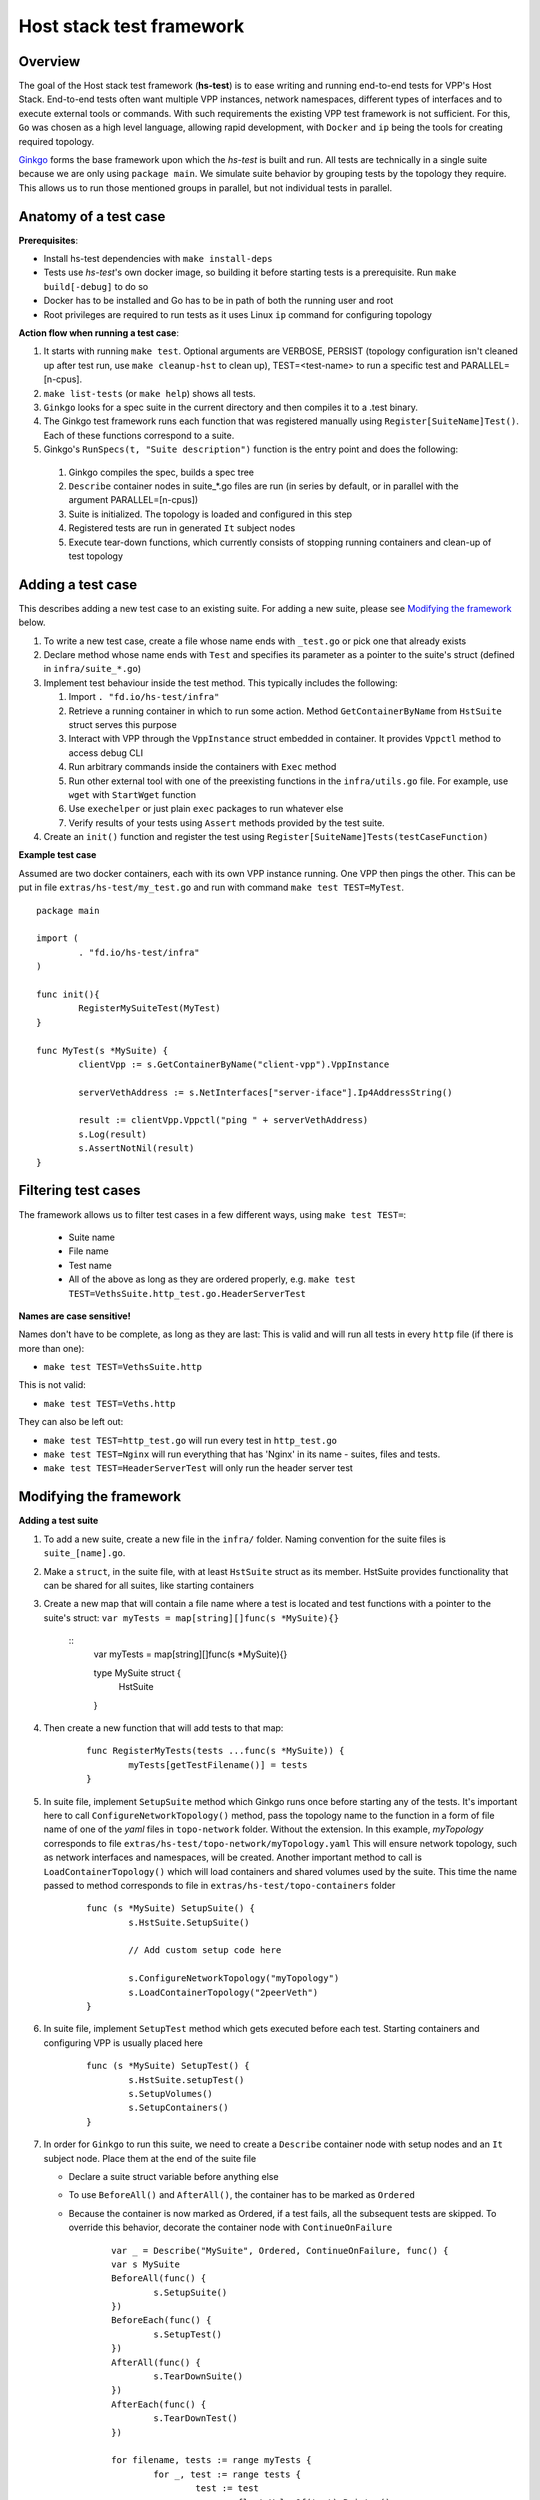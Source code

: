 Host stack test framework
=========================

Overview
--------

The goal of the Host stack test framework (**hs-test**) is to ease writing and running end-to-end tests for VPP's Host Stack.
End-to-end tests often want multiple VPP instances, network namespaces, different types of interfaces
and to execute external tools or commands. With such requirements the existing VPP test framework is not sufficient.
For this, ``Go`` was chosen as a high level language, allowing rapid development, with ``Docker`` and ``ip`` being the tools for creating required topology.

`Ginkgo`_ forms the base framework upon which the *hs-test* is built and run.
All tests are technically in a single suite because we are only using ``package main``. We simulate suite behavior by grouping tests by the topology they require.
This allows us to run those mentioned groups in parallel, but not individual tests in parallel.


Anatomy of a test case
----------------------

**Prerequisites**:

* Install hs-test dependencies with ``make install-deps``
* Tests use *hs-test*'s own docker image, so building it before starting tests is a prerequisite. Run ``make build[-debug]`` to do so
* Docker has to be installed and Go has to be in path of both the running user and root
* Root privileges are required to run tests as it uses Linux ``ip`` command for configuring topology

**Action flow when running a test case**:

#. It starts with running ``make test``. Optional arguments are VERBOSE, PERSIST (topology configuration isn't cleaned up after test run, use ``make cleanup-hst`` to clean up),
   TEST=<test-name> to run a specific test and PARALLEL=[n-cpus].
#. ``make list-tests`` (or ``make help``) shows all tests.
#. ``Ginkgo`` looks for a spec suite in the current directory and then compiles it to a .test binary.
#. The Ginkgo test framework runs each function that was registered manually using ``Register[SuiteName]Test()``. Each of these functions correspond to a suite.
#. Ginkgo's ``RunSpecs(t, "Suite description")`` function is the entry point and does the following:

  #. Ginkgo compiles the spec, builds a spec tree
  #. ``Describe`` container nodes in suite\_\*.go files are run (in series by default, or in parallel with the argument PARALLEL=[n-cpus])
  #. Suite is initialized. The topology is loaded and configured in this step
  #. Registered tests are run in generated ``It`` subject nodes
  #. Execute tear-down functions, which currently consists of stopping running containers
     and clean-up of test topology

Adding a test case
------------------

This describes adding a new test case to an existing suite.
For adding a new suite, please see `Modifying the framework`_ below.

#. To write a new test case, create a file whose name ends with ``_test.go`` or pick one that already exists
#. Declare method whose name ends with ``Test`` and specifies its parameter as a pointer to the suite's struct (defined in ``infra/suite_*.go``)
#. Implement test behaviour inside the test method. This typically includes the following:

   #. Import ``. "fd.io/hs-test/infra"``
   #. Retrieve a running container in which to run some action. Method ``GetContainerByName``
      from ``HstSuite`` struct serves this purpose
   #. Interact with VPP through the ``VppInstance`` struct embedded in container. It provides ``Vppctl`` method to access debug CLI
   #. Run arbitrary commands inside the containers with ``Exec`` method
   #. Run other external tool with one of the preexisting functions in the ``infra/utils.go`` file.
      For example, use ``wget`` with ``StartWget`` function
   #. Use ``exechelper`` or just plain ``exec`` packages to run whatever else
   #. Verify results of your tests using ``Assert`` methods provided by the test suite.

#. Create an ``init()`` function and register the test using ``Register[SuiteName]Tests(testCaseFunction)``


**Example test case**

Assumed are two docker containers, each with its own VPP instance running. One VPP then pings the other.
This can be put in file ``extras/hs-test/my_test.go`` and run with command ``make test TEST=MyTest``.

::

        package main

        import (
                . "fd.io/hs-test/infra"
        )

        func init(){
                RegisterMySuiteTest(MyTest)
        }

        func MyTest(s *MySuite) {
                clientVpp := s.GetContainerByName("client-vpp").VppInstance

                serverVethAddress := s.NetInterfaces["server-iface"].Ip4AddressString()

                result := clientVpp.Vppctl("ping " + serverVethAddress)
                s.Log(result)
                s.AssertNotNil(result)
        }


Filtering test cases
--------------------

The framework allows us to filter test cases in a few different ways, using ``make test TEST=``:

        * Suite name
        * File name
        * Test name
        * All of the above as long as they are ordered properly, e.g. ``make test TEST=VethsSuite.http_test.go.HeaderServerTest``

**Names are case sensitive!**

Names don't have to be complete, as long as they are last:
This is valid and will run all tests in every ``http`` file (if there is more than one):

* ``make test TEST=VethsSuite.http``

This is not valid:

* ``make test TEST=Veths.http``

They can also be left out:

* ``make test TEST=http_test.go`` will run every test in ``http_test.go``
* ``make test TEST=Nginx`` will run everything that has 'Nginx' in its name - suites, files and tests.
* ``make test TEST=HeaderServerTest`` will only run the header server test


Modifying the framework
-----------------------

**Adding a test suite**

.. _test-convention:

#. To add a new suite, create a new file in the ``infra/`` folder. Naming convention for the suite files is ``suite_[name].go``.

#. Make a ``struct``, in the suite file, with at least ``HstSuite`` struct as its member.
   HstSuite provides functionality that can be shared for all suites, like starting containers

#. Create a new map that will contain a file name where a test is located and test functions with a pointer to the suite's struct: ``var myTests = map[string][]func(s *MySuite){}``

        ::
                var myTests = map[string][]func(s *MySuite){}

                type MySuite struct {
                        HstSuite
                }

#. Then create a new function that will add tests to that map:

        ::

                func RegisterMyTests(tests ...func(s *MySuite)) {
	                myTests[getTestFilename()] = tests
                }

#. In suite file, implement ``SetupSuite`` method which Ginkgo runs once before starting any of the tests.
   It's important here to call ``ConfigureNetworkTopology()`` method,
   pass the topology name to the function in a form of file name of one of the *yaml* files in ``topo-network`` folder.
   Without the extension. In this example, *myTopology* corresponds to file ``extras/hs-test/topo-network/myTopology.yaml``
   This will ensure network topology, such as network interfaces and namespaces, will be created.
   Another important method to call is ``LoadContainerTopology()`` which will load
   containers and shared volumes used by the suite. This time the name passed to method corresponds
   to file in ``extras/hs-test/topo-containers`` folder

        ::

                func (s *MySuite) SetupSuite() {
                        s.HstSuite.SetupSuite()

                        // Add custom setup code here

                        s.ConfigureNetworkTopology("myTopology")
                        s.LoadContainerTopology("2peerVeth")
                }

#. In suite file, implement ``SetupTest`` method which gets executed before each test. Starting containers and
   configuring VPP is usually placed here

        ::

                func (s *MySuite) SetupTest() {
                        s.HstSuite.setupTest()
                        s.SetupVolumes()
                        s.SetupContainers()
                }

#. In order for ``Ginkgo`` to run this suite, we need to create a ``Describe`` container node with setup nodes and an ``It`` subject node.
   Place them at the end of the suite file

   * Declare a suite struct variable before anything else
   * To use ``BeforeAll()`` and ``AfterAll()``, the container has to be marked as ``Ordered``
   * Because the container is now marked as Ordered, if a test fails, all the subsequent tests are skipped.
     To override this behavior, decorate the container node with ``ContinueOnFailure``

        ::

                var _ = Describe("MySuite", Ordered, ContinueOnFailure, func() {
        	var s MySuite
        	BeforeAll(func() {
        		s.SetupSuite()
        	})
        	BeforeEach(func() {
        		s.SetupTest()
        	})
        	AfterAll(func() {
        		s.TearDownSuite()
        	})
        	AfterEach(func() {
        		s.TearDownTest()
        	})

        	for filename, tests := range myTests {
        		for _, test := range tests {
        			test := test
        			pc := reflect.ValueOf(test).Pointer()
        			funcValue := runtime.FuncForPC(pc)
        			testName := filename + "/" + strings.Split(funcValue.Name(), ".")[2]
        			It(testName, func(ctx SpecContext) {
        				s.Log(testName + ": BEGIN")
        				test(&s)
        			}, SpecTimeout(SuiteTimeout))
        		}
        	}
                })

#. Notice the loop - it will generate multiple ``It`` nodes, each running a different test.
   ``test := test`` is necessary, otherwise only the last test in a suite will run.
   For a more detailed description, check Ginkgo's documentation: https://onsi.github.io/ginkgo/#dynamically-generating-specs\.

#. ``testName`` contains the test name in the following format: ``[name]_test.go/MyTest``.

#. To run certain tests solo, create a register function and a map that will only contain tests that have to run solo.
   Add a ``Serial`` decorator to the container node and ``Label("SOLO")`` to the ``It`` subject node:

        ::

                var _ = Describe("MySuiteSolo", Ordered, ContinueOnFailure, Serial, func() {
                        ...
                        It(testName, Label("SOLO"), func(ctx SpecContext) {
                                s.Log(testName + ": BEGIN")
			        test(&s)
		        }, SpecTimeout(time.Minute*5))
                })

#. Next step is to add test cases to the suite. For that, see section `Adding a test case`_ above

**Adding a topology element**

Topology configuration exists as ``yaml`` files in the ``extras/hs-test/topo-network`` and
``extras/hs-test/topo-containers`` folders. Processing of a network topology file for a particular test suite
is started by the ``configureNetworkTopology`` method depending on which file's name is passed to it.
Specified file is loaded and converted into internal data structures which represent various elements of the topology.
After parsing the configuration, framework loops over the elements and configures them one by one on the host system.

These are currently supported types of network elements.

* ``netns`` - network namespace
* ``veth`` - veth network interface, optionally with target network namespace or IPv4 address
* ``bridge`` - ethernet bridge to connect created interfaces, optionally with target network namespace
* ``tap`` - tap network interface with IP address

Similarly, container topology is started by ``loadContainerTopology()``, configuration file is processed
so that test suite retains map of defined containers and uses that to start them at the beginning
of each test case and stop containers after the test finishes. Container configuration can specify
also volumes which allow to share data between containers or between host system and containers.

Supporting a new type of topology element requires adding code to recognize the new element type during loading.
And adding code to set up the element in the host system with some Linux tool, such as *ip*.
This should be implemented in ``netconfig.go`` for network and in ``container.go`` for containers and volumes.

**Communicating between containers**

When two VPP instances or other applications, each in its own Docker container,
want to communicate there are typically two ways this can be done within *hs-test*.

* Network interfaces. Containers are being created with ``-d --network host`` options,
  so they are connected with interfaces created in host system
* Shared folders. Containers are being created with ``-v`` option to create shared `volumes`_ between host system and containers
  or just between containers

Host system connects to VPP instances running in containers using a shared folder
where binary API socket is accessible by both sides.

**Adding an external tool**

If an external program should be executed as part of a test case, it might be useful to wrap its execution in its own function.
These types of functions are placed in the ``utils.go`` file. If the external program is not available by default in Docker image,
add its installation to ``extras/hs-test/Dockerfile.vpp`` in ``apt-get install`` command.
Alternatively copy the executable from host system to the Docker image, similarly how the VPP executables and libraries are being copied.

**Skipping tests**

``HstSuite`` provides several methods that can be called in tests for skipping it conditionally or unconditionally such as:
``skip()``, ``SkipIfMultiWorker()``, ``SkipUnlessExtendedTestsBuilt()``. You can also use Ginkgo's ``Skip()``.
However the tests currently run under test suites which set up topology and containers before actual test is run. For the reason of saving
test run time it is not advisable to use aforementioned skip methods and instead, just don't register the test.

**Debugging a test**

It is possible to debug VPP by attaching ``gdb`` before test execution by adding ``DEBUG=true`` like follows:

::

    $ make test TEST=LDPreloadIperfVppTest DEBUG=true
    ...
    run following command in different terminal:
    docker exec -it server-vpp2456109 gdb -ex "attach $(docker exec server-vpp2456109 pidof vpp)"
    Afterwards press CTRL+\ to continue

If a test consists of more VPP instances then this is done for each of them.


**Eternal dependencies**

* Linux tools ``ip``, ``brctl``
* Standalone programs ``wget``, ``iperf3`` - since these are downloaded when Docker image is made,
  they are reasonably up-to-date automatically
* Programs in Docker images  - ``envoyproxy/envoy-contrib`` and ``nginx``
* ``http_server`` - homegrown application that listens on specified port and sends a test file in response
* Non-standard Go libraries - see ``extras/hs-test/go.mod``

Generally, these will be updated on a per-need basis, for example when a bug is discovered
or a new version incompatibility issue occurs.


.. _ginkgo: https://onsi.github.io/ginkgo/
.. _volumes: https://docs.docker.com/storage/volumes/
